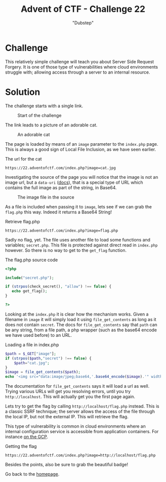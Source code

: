 #+TITLE: Advent of CTF - Challenge 22
#+SUBTITLE: "Dubstep"

* Challenge

This relatively simple challenge will teach you about Server Side Request Forgery. It is one of those type of vulnerabilities where cloud environments struggle with; allowing access through a server to an internal resource.

* Solution
:PROPERTIES:
:ATTACH_DIR: /home/arjen/Projects/credmp.github.io/writeups/advent-of-ctf/challenge-22/index_att
:END:

The challenge starts with a single link.

#+CAPTION: Start of the challenge
[[file:index_att/challenge-start.png]]

The link leads to a picture of an adorable cat.

#+CAPTION: An adorable cat
[[file:index_att/cat.png]]

The page is loaded by means of an =image= parameter to the =index.php= page. This is always a good sign of Local File Inclusion, as we have seen earlier.

#+CAPTION: The url for the cat
#+begin_src text
https://22.adventofctf.com/index.php?image=cat.jpg
#+end_src

Investigating the source of the page you will notice that the image is not an image url, but a =data-uri= ([[https://developer.mozilla.org/en-US/docs/Web/HTTP/Basics_of_HTTP/Data_URIs][docs]]), that is a special type of URL which contains the full image as part of the string, in Base64.

#+CAPTION: The image file in the source
[[file:index_att/cat-base64.png]]

As a file is included when passing it to =image=, lets see if we can grab the =flag.php= this way. Indeed it returns a Base64 String!

#+CAPTION: Retrieve flag.php
#+begin_src text
https://22.adventofctf.com/index.php?image=flag.php
#+end_src

Sadly no flag, yet. The file uses another file to load some functions and variables; =secret.php=. This file is protected against direct read in =index.php= however. So there is no way to get to the =get_flag= function.

#+CAPTION: The flag.php source code
#+begin_src php
<?php

include("secret.php");

if (strpos(check_secret(), "allow") !== false) {
   echo get_flag(); 
}

?>
#+end_src

Looking at the =index.php= it is clear how the mechanism works. Given a filename in =image= it will simply load it using =file_get_contents= as long as it does not contain =secret=. The docs for =file_get_contents= say that =path= can be any string, from a file path, a php wrapper (such as the base64 encode we have used before) to an URL.

#+CAPTION: Loading a file in index.php
#+begin_src php
$path = $_GET["image"];
if (strpos($path,"secret") !== false) {
    $path="cat.jpg";
}
$image = file_get_contents($path);
echo '<img src="data:image/jpeg;base64,'.base64_encode($image).'" width="100%"/>';
#+end_src

The documentation for =file_get_contents= says it will load a url as well. Trying various URLs will get you resolving errors, until you try =http://localhost=. This will actually get you the first page again. 

Lets try to get the flag by calling =http://localhost/flag.php= instead. This is a classic SSRF technique; the server allows the access of the file through the local IP, but not the external IP. This will retrieve the flag.

This type of vulnerability is common in cloud environments where an internal configuration service is accessible from application containers. For instance [[https://nechudav.blogspot.com/2020/11/31k-ssrf-in-google-cloud-monitoring.html][on the GCP]].

#+CAPTION: Getting the flag
#+begin_src text
https://22.adventofctf.com/index.php?image=http://localhost/flag.php
#+end_src

Besides the points, also be sure to grab the beautiful badge!

[[./index_att/badge.png]]

Go back to the [[../../../index.org][homepage]].
